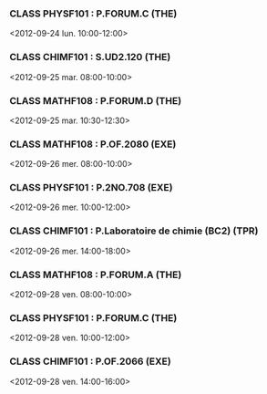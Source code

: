 *** CLASS PHYSF101 : P.FORUM.C (THE)
<2012-09-24 lun. 10:00-12:00>
*** CLASS CHIMF101 : S.UD2.120 (THE)
<2012-09-25 mar. 08:00-10:00>
*** CLASS MATHF108 : P.FORUM.D (THE)
<2012-09-25 mar. 10:30-12:30>
*** CLASS MATHF108 : P.OF.2080 (EXE)
<2012-09-26 mer. 08:00-10:00>
*** CLASS PHYSF101 : P.2NO.708 (EXE)
<2012-09-26 mer. 10:00-12:00>
*** CLASS CHIMF101 : P.Laboratoire de chimie (BC2) (TPR)
<2012-09-26 mer. 14:00-18:00>
*** CLASS MATHF108 : P.FORUM.A (THE)
<2012-09-28 ven. 08:00-10:00>
*** CLASS PHYSF101 : P.FORUM.C (THE)
<2012-09-28 ven. 10:00-12:00>
*** CLASS CHIMF101 : P.OF.2066 (EXE)
<2012-09-28 ven. 14:00-16:00>
